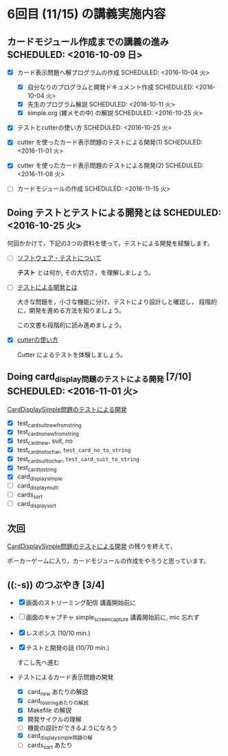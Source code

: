 * 6回目 (11/15) の講義実施内容
** カードモジュール作成までの講義の進み SCHEDULED: <2016-10-09 日>
    
   - [X] カード表示問題へ解プログラムの作成 SCHEDULED: <2016-10-04 火>
     - [X] 自分なりのプログラムと開発ドキュメント作成  SCHEDULED: <2016-10-04 火>
     - [X] 先生のプログラム解説  SCHEDULED: <2016-10-11 火>
     - [X] simple.org (雑メモの中) の解説  SCHEDULED: <2016-10-25 火>

   - [X] テストとcutterの使い方 SCHEDULED: <2016-10-25 火>

   - [X] cutter を使ったカード表示問題のテストによる開発(1) SCHEDULED: <2016-11-01 火>
   - [X] cutter を使ったカード表示問題のテストによる開発(2) SCHEDULED: <2016-11-08 火>
   - [-] カードモジュールの作成 SCHEDULED: <2016-11-15 火>

** Doing テストとテストによる開発とは SCHEDULED: <2016-10-25 火>

何回かかけて，下記の3つの資料を使って，テストによる開発を経験します。

- [-] [[./org-docs/software-test.org][ソフトウェア・テストについて]]

  *テスト* とは何か, その大切さ，を理解しましょう。

- [-] [[./org-docs/what-is-tdd.org][テストによる開発とは]]

  大きな問題を，小さな機能に分け，テストにより設計しと確認し，
  段階的に，開発を進める方法を知りましょう。

  この文書も段階的に読み進めましょう。
   
- [X] [[./org-docs/cutter.org][cutterの使い方]] 

  Cutter によるテストを体験しましょう。

** Doing card_display問題のテストによる開発 [7/10] SCHEDULED: <2016-11-01 火>

    [[./org-docs/tdd-card-display-simple.org][CardDisplaySimple問題のテストによる開発]] 

     - [X] test_card_suit_new_from_string
     - [X] test_card_no_new_from_string
     - [X] test_card_new, suit, no
     - [X] test_card_no_to_char, =test_card_no_to_string=
     - [X] test_card_suit_to_char, =test_card_suit_to_string=
     - [X] test_card_to_string
     - [X] card_display_simple
     - [-] card_display_multi
     - [-] cards_sort
     - [-] card_display_sort

** 次回

    [[./org-docs/tdd-card-display-simple.org][CardDisplaySimple問題のテストによる開発]] の残りを終えて，
    
    ポーカーゲームに入り，カードモジュールの作成をやろうと思っています。
  
** ((:-s)) のつぶやき [3/4]

- [X] 画面のストリーミング配信 講義開始前に
- [ ] 画面のキャプチャ simple_screen_capture  講義開始前に, mic 忘れず
- [X] レスポンス (10/10 min.)

- [X] テストと開発の話 (10/70 min.)

  すこし先へ進む

- テストによるカード表示問題の開発
  - [X] card_new あたりの解説
  - [X] card_to_stringあたりの解説
  - [X] Makefile の解説
  - [X] 開発サイクルの理解
  - [-] 機能の設計ができるようになろう
  - [X] card_display_simple問題の解
  - [ ] cards_sort あたり










  



